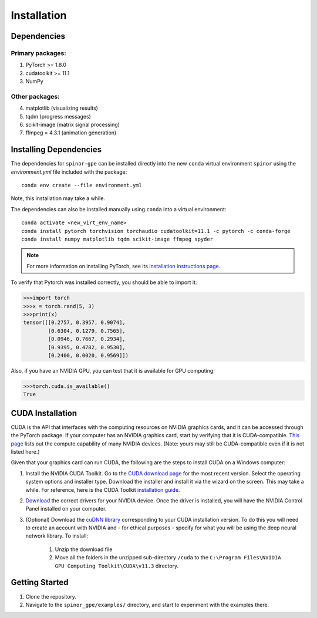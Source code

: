 Installation
============

Dependencies
############

Primary packages:
-----------------

1. PyTorch >= 1.8.0
2. cudatoolkit >= 11.1
3. NumPy

Other packages:
---------------

4. matplotlib (visualizing results)
5. tqdm (progress messages)
6. scikit-image (matrix signal processing)
7. ffmpeg = 4.3.1 (animation generation)

Installing Dependencies
#######################
The dependencies for ``spinor-gpe`` can be installed directly into the new ``conda`` virtual environment ``spinor`` using the `environment.yml` file included with the package: ::

   conda env create --file environment.yml

Note, this installation may take a while.

The dependencies can also be installed manually using ``conda`` into a virtual environment: ::

   conda activate <new_virt_env_name>
   conda install pytorch torchvision torchaudio cudatoolkit=11.1 -c pytorch -c conda-forge
   conda install numpy matplotlib tqdm scikit-image ffmpeg spyder

.. note:: For more information on installing PyTorch, see its `installation instructions page <https://pytorch.org/get-started/locally/>`_.

To verify that Pytorch was installed correctly, you should be able to import it:

.. code-block:: python

  >>>import torch
  >>>x = torch.rand(5, 3)
  >>>print(x)
  tensor([[0.2757, 0.3957, 0.9074],
          [0.6304, 0.1279, 0.7565],
          [0.0946, 0.7667, 0.2934],
          [0.9395, 0.4782, 0.9530],
          [0.2400, 0.0020, 0.9569]])

Also, if you have an NVIDIA GPU, you can test that it is available for GPU computing:

.. code-block:: python

  >>>torch.cuda.is_available()
  True

CUDA Installation
#################

CUDA is the API that interfaces with the computing resources on NVIDIA graphics cards, and it can be accessed through the PyTorch package. If your computer has an NVIDIA graphics card, start by verifying that it is CUDA-compatible. `This page <https://developer.nvidia.com/cuda-gpus#compute>`_ lists out the compute capability of many NVIDIA devices. (Note: yours may still be CUDA-compatible even if it is not listed here.)

Given that your graphics card can run CUDA, the following are the steps to install CUDA on a Windows computer:

#. Install the NVIDIA CUDA Toolkit.
   Go to the `CUDA download page <https://developer.nvidia.com/cuda-downloads>`_ for the most recent version. Select the operating system options and installer type. Download the installer and install it via the wizard on the screen. This may take a while. For reference, here is the CUDA Toolkit `installation guide <https://docs.nvidia.com/cuda/cuda-installation-guide-microsoft-windows/index.html>`_.

#. `Download <https://www.nvidia.com/Download/index.aspx>`_ the correct drivers for your NVIDIA device. Once the driver is installed, you will have the NVIDIA Control Panel installed on your computer.

#. (Optional) Download the `cuDNN library <https://developer.nvidia.com/cudnn>`_ corresponding to your CUDA installation version. To do this you will need to create an account with NVIDIA and - for ethical purposes - specify for what you will be using the deep neural network library. To install:

    #. Unzip the download file
    #. Move all the folders in the unzipped sub-directory ``/cuda`` to the ``C:\Program Files\NVIDIA GPU Computing Toolkit\CUDA\v11.3`` directory.


Getting Started
###############
#. Clone the repository.
#. Navigate to the ``spinor_gpe/examples/`` directory, and start to experiment with the examples there.